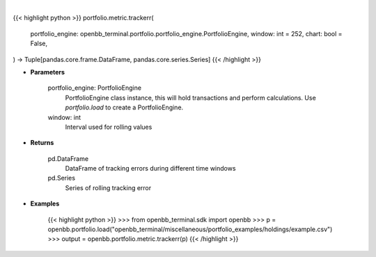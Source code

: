 .. role:: python(code)
    :language: python
    :class: highlight

|

.. raw:: html

    <h3>
    > Getting data
    </h3>

{{< highlight python >}}
portfolio.metric.trackerr(
    portfolio_engine: openbb_terminal.portfolio.portfolio_engine.PortfolioEngine,
    window: int = 252,
    chart: bool = False,
) -> Tuple[pandas.core.frame.DataFrame, pandas.core.series.Series]
{{< /highlight >}}

.. raw:: html

    <p>
    Get tracking error
    </p>

* **Parameters**

    portfolio_engine: PortfolioEngine
        PortfolioEngine class instance, this will hold transactions and perform calculations.
        Use `portfolio.load` to create a PortfolioEngine.
    window: int
        Interval used for rolling values

* **Returns**

    pd.DataFrame
        DataFrame of tracking errors during different time windows
    pd.Series
        Series of rolling tracking error

* **Examples**

    {{< highlight python >}}
    >>> from openbb_terminal.sdk import openbb
    >>> p = openbb.portfolio.load("openbb_terminal/miscellaneous/portfolio_examples/holdings/example.csv")
    >>> output = openbb.portfolio.metric.trackerr(p)
    {{< /highlight >}}
